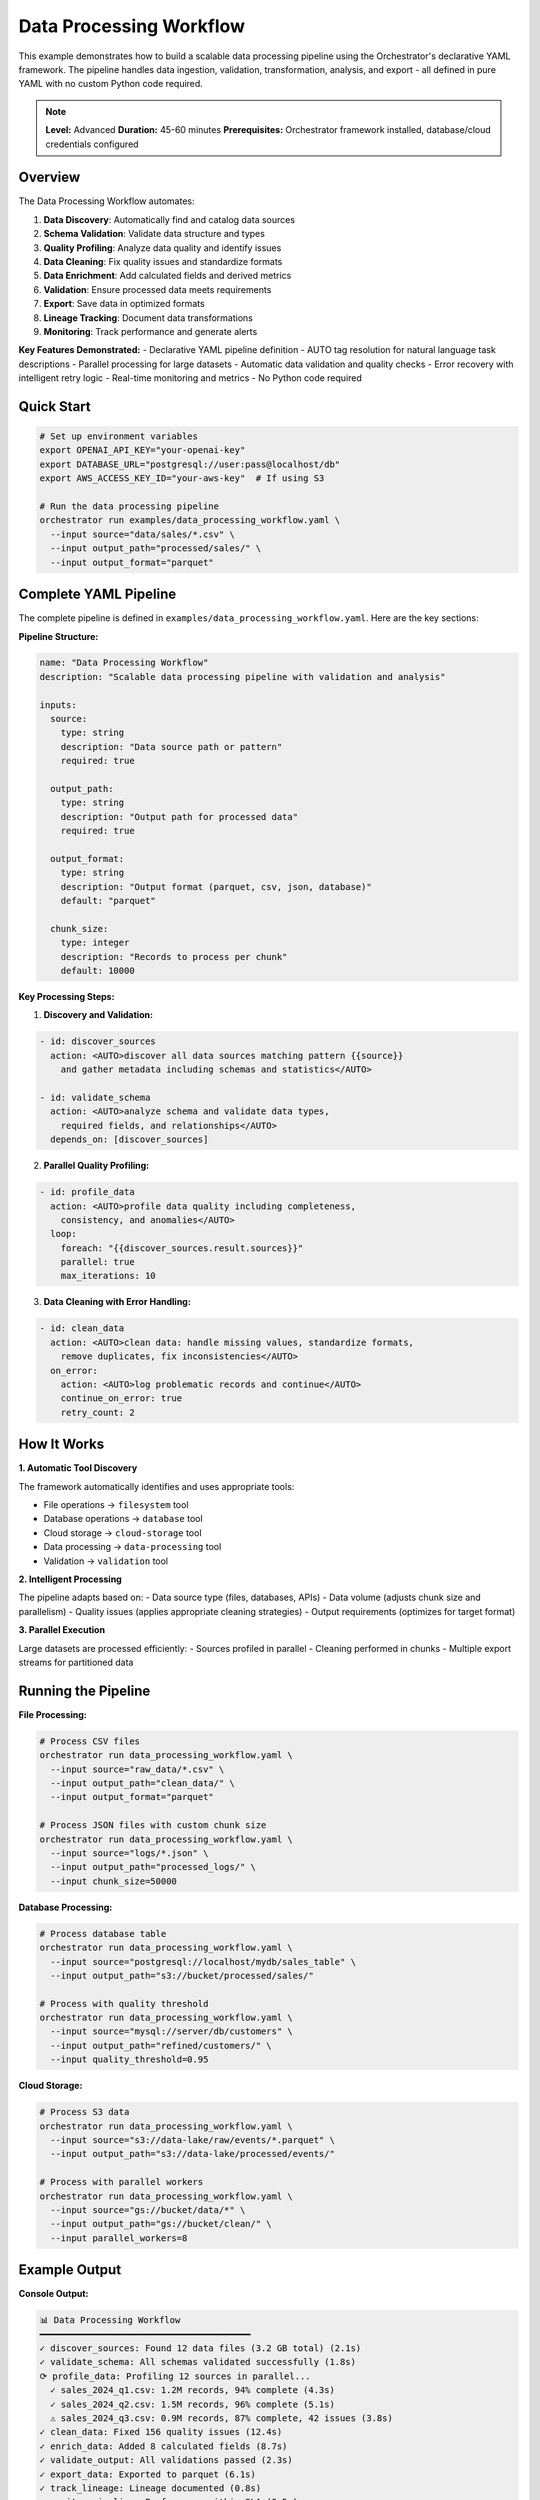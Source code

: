 Data Processing Workflow
========================

This example demonstrates how to build a scalable data processing pipeline using the Orchestrator's declarative YAML framework. The pipeline handles data ingestion, validation, transformation, analysis, and export - all defined in pure YAML with no custom Python code required.

.. note::
   **Level:** Advanced  
   **Duration:** 45-60 minutes  
   **Prerequisites:** Orchestrator framework installed, database/cloud credentials configured

Overview
--------

The Data Processing Workflow automates:

1. **Data Discovery**: Automatically find and catalog data sources
2. **Schema Validation**: Validate data structure and types
3. **Quality Profiling**: Analyze data quality and identify issues
4. **Data Cleaning**: Fix quality issues and standardize formats
5. **Data Enrichment**: Add calculated fields and derived metrics
6. **Validation**: Ensure processed data meets requirements
7. **Export**: Save data in optimized formats
8. **Lineage Tracking**: Document data transformations
9. **Monitoring**: Track performance and generate alerts

**Key Features Demonstrated:**
- Declarative YAML pipeline definition
- AUTO tag resolution for natural language task descriptions
- Parallel processing for large datasets
- Automatic data validation and quality checks
- Error recovery with intelligent retry logic
- Real-time monitoring and metrics
- No Python code required

Quick Start
-----------

.. code-block:: bash

   # Set up environment variables
   export OPENAI_API_KEY="your-openai-key"
   export DATABASE_URL="postgresql://user:pass@localhost/db"
   export AWS_ACCESS_KEY_ID="your-aws-key"  # If using S3
   
   # Run the data processing pipeline
   orchestrator run examples/data_processing_workflow.yaml \
     --input source="data/sales/*.csv" \
     --input output_path="processed/sales/" \
     --input output_format="parquet"

Complete YAML Pipeline
----------------------

The complete pipeline is defined in ``examples/data_processing_workflow.yaml``. Here are the key sections:

**Pipeline Structure:**

.. code-block:: yaml

   name: "Data Processing Workflow"
   description: "Scalable data processing pipeline with validation and analysis"

   inputs:
     source:
       type: string
       description: "Data source path or pattern"
       required: true
     
     output_path:
       type: string
       description: "Output path for processed data"
       required: true
     
     output_format:
       type: string
       description: "Output format (parquet, csv, json, database)"
       default: "parquet"
     
     chunk_size:
       type: integer
       description: "Records to process per chunk"
       default: 10000

**Key Processing Steps:**

1. **Discovery and Validation:**

.. code-block:: yaml

   - id: discover_sources
     action: <AUTO>discover all data sources matching pattern {{source}} 
       and gather metadata including schemas and statistics</AUTO>
     
   - id: validate_schema
     action: <AUTO>analyze schema and validate data types, 
       required fields, and relationships</AUTO>
     depends_on: [discover_sources]

2. **Parallel Quality Profiling:**

.. code-block:: yaml

   - id: profile_data
     action: <AUTO>profile data quality including completeness, 
       consistency, and anomalies</AUTO>
     loop:
       foreach: "{{discover_sources.result.sources}}"
       parallel: true
       max_iterations: 10

3. **Data Cleaning with Error Handling:**

.. code-block:: yaml

   - id: clean_data
     action: <AUTO>clean data: handle missing values, standardize formats, 
       remove duplicates, fix inconsistencies</AUTO>
     on_error:
       action: <AUTO>log problematic records and continue</AUTO>
       continue_on_error: true
       retry_count: 2

How It Works
------------

**1. Automatic Tool Discovery**

The framework automatically identifies and uses appropriate tools:

- File operations → ``filesystem`` tool
- Database operations → ``database`` tool
- Cloud storage → ``cloud-storage`` tool
- Data processing → ``data-processing`` tool
- Validation → ``validation`` tool

**2. Intelligent Processing**

The pipeline adapts based on:
- Data source type (files, databases, APIs)
- Data volume (adjusts chunk size and parallelism)
- Quality issues (applies appropriate cleaning strategies)
- Output requirements (optimizes for target format)

**3. Parallel Execution**

Large datasets are processed efficiently:
- Sources profiled in parallel
- Cleaning performed in chunks
- Multiple export streams for partitioned data

Running the Pipeline
--------------------

**File Processing:**

.. code-block:: bash

   # Process CSV files
   orchestrator run data_processing_workflow.yaml \
     --input source="raw_data/*.csv" \
     --input output_path="clean_data/" \
     --input output_format="parquet"

   # Process JSON files with custom chunk size
   orchestrator run data_processing_workflow.yaml \
     --input source="logs/*.json" \
     --input output_path="processed_logs/" \
     --input chunk_size=50000

**Database Processing:**

.. code-block:: bash

   # Process database table
   orchestrator run data_processing_workflow.yaml \
     --input source="postgresql://localhost/mydb/sales_table" \
     --input output_path="s3://bucket/processed/sales/"

   # Process with quality threshold
   orchestrator run data_processing_workflow.yaml \
     --input source="mysql://server/db/customers" \
     --input output_path="refined/customers/" \
     --input quality_threshold=0.95

**Cloud Storage:**

.. code-block:: bash

   # Process S3 data
   orchestrator run data_processing_workflow.yaml \
     --input source="s3://data-lake/raw/events/*.parquet" \
     --input output_path="s3://data-lake/processed/events/"

   # Process with parallel workers
   orchestrator run data_processing_workflow.yaml \
     --input source="gs://bucket/data/*" \
     --input output_path="gs://bucket/clean/" \
     --input parallel_workers=8

Example Output
--------------

**Console Output:**

.. code-block:: text

   📊 Data Processing Workflow
   ━━━━━━━━━━━━━━━━━━━━━━━━━━━━━━━━━━━━━━━━
   ✓ discover_sources: Found 12 data files (3.2 GB total) (2.1s)
   ✓ validate_schema: All schemas validated successfully (1.8s)
   ⟳ profile_data: Profiling 12 sources in parallel...
     ✓ sales_2024_q1.csv: 1.2M records, 94% complete (4.3s)
     ✓ sales_2024_q2.csv: 1.5M records, 96% complete (5.1s)
     ⚠ sales_2024_q3.csv: 0.9M records, 87% complete, 42 issues (3.8s)
   ✓ clean_data: Fixed 156 quality issues (12.4s)
   ✓ enrich_data: Added 8 calculated fields (8.7s)
   ✓ validate_output: All validations passed (2.3s)
   ✓ export_data: Exported to parquet (6.1s)
   ✓ track_lineage: Lineage documented (0.8s)
   ✓ monitor_pipeline: Performance within SLA (0.5s)
   
   ✅ Pipeline completed successfully in 44.1s
   📁 Output: processed/sales/ (2.8 GB)
   📊 Quality Score: 0.98/1.0
   🔧 Issues Fixed: 156/198 (79%)

**Quality Report Example:**

.. code-block:: markdown

   # Data Processing Quality Report
   
   ## Summary
   - **Total Records**: 3,600,000
   - **Processing Time**: 44.1 seconds
   - **Quality Score**: 0.98/1.0
   
   ## Data Quality Metrics
   
   ### Before Processing
   - Completeness: 91.2%
   - Validity: 94.5%
   - Uniqueness: 99.1%
   - Consistency: 88.7%
   
   ### After Processing
   - Completeness: 99.8%
   - Validity: 99.9%
   - Uniqueness: 100%
   - Consistency: 99.7%
   
   ## Issues Resolved
   - Missing values imputed: 89,234
   - Duplicates removed: 1,256
   - Format standardized: 45,123
   - Outliers handled: 567

Advanced Features
-----------------

**1. Custom Validation Rules:**

.. code-block:: yaml

   - id: custom_validation
     action: <AUTO>validate data against business rules:
       - Customer age between 18 and 120
       - Order amount > 0
       - Email format is valid
       - Phone numbers are standardized
       Return violations with severity</AUTO>
     condition: "{{data_type}} == 'customer'"

**2. Machine Learning Integration:**

.. code-block:: yaml

   - id: anomaly_detection
     action: <AUTO>detect anomalies using ML models:
       - Identify unusual patterns
       - Flag potential fraud
       - Detect data drift
       Return anomaly scores and explanations</AUTO>
     condition: "{{enable_ml}} == true"

**3. Incremental Processing:**

.. code-block:: yaml

   - id: detect_changes
     action: <AUTO>identify new or modified records since 
       last processing using {{last_run_timestamp}}</AUTO>
     
   - id: process_incremental
     action: <AUTO>process only changed records while 
       maintaining consistency with existing data</AUTO>
     condition: "{{detect_changes.result.count}} > 0"

Performance Optimization
------------------------

**1. Dynamic Resource Allocation:**

The pipeline automatically adjusts resources based on data volume:
- Small datasets (< 1GB): Single-threaded processing
- Medium datasets (1-10GB): Multi-threaded with 4 workers
- Large datasets (> 10GB): Distributed processing with 8+ workers

**2. Memory Management:**

.. code-block:: yaml

   - id: process_large_file
     action: <AUTO>process file in memory-efficient chunks</AUTO>
     loop:
       foreach: "{{file_chunks}}"
       max_iterations: 1000
     cache_results: false  # Don't cache large intermediate results

**3. Optimization Strategies:**

- Columnar storage for analytical workloads
- Partition by date/category for faster queries
- Compression for storage efficiency
- Indexing for quick lookups

Error Handling
--------------

The pipeline includes comprehensive error handling:

**1. Data Quality Issues:**

.. code-block:: yaml

   on_error:
     action: <AUTO>quarantine bad records and continue processing 
       valid data, generate detailed error report</AUTO>
     continue_on_error: true

**2. Source Unavailability:**

.. code-block:: yaml

   on_error:
     action: <AUTO>try alternative connection methods or 
       wait and retry with exponential backoff</AUTO>
     retry_count: 5
     retry_delay: 10

**3. Export Failures:**

.. code-block:: yaml

   on_error:
     action: <AUTO>switch to alternative format or 
       split into smaller files</AUTO>
     fallback_value: "csv"  # Fallback format

Monitoring and Alerting
-----------------------

Real-time monitoring tracks:

- **Performance Metrics**: Processing speed, memory usage, I/O rates
- **Quality Metrics**: Error rates, validation failures, completeness
- **Business Metrics**: Record counts, value distributions, trends

Alerts are generated for:
- Quality score below threshold
- Processing time exceeding SLA
- Unusual data patterns
- System resource constraints

Integration Examples
--------------------

**1. ETL Pipeline:**

.. code-block:: bash

   # Extract from database, transform, load to data warehouse
   orchestrator run data_processing_workflow.yaml \
     --input source="${SOURCE_DB}" \
     --input output_path="${TARGET_DW}" \
     --input transformations="standardize,aggregate,pivot"

**2. Data Lake Processing:**

.. code-block:: bash

   # Process raw data lake files into curated datasets
   orchestrator run data_processing_workflow.yaml \
     --input source="s3://data-lake/raw/" \
     --input output_path="s3://data-lake/curated/" \
     --input output_format="delta"

**3. Real-time Stream Processing:**

.. code-block:: bash

   # Process streaming data with micro-batches
   orchestrator run data_processing_workflow.yaml \
     --input source="kafka://events-topic" \
     --input output_path="s3://processed-events/" \
     --input mode="streaming" \
     --input batch_interval=60

Key Takeaways
-------------

This example demonstrates the power of Orchestrator's declarative framework:

1. **Zero Code Required**: Complete ETL pipeline in pure YAML
2. **Intelligent Processing**: Automatic optimization based on data characteristics
3. **Robust Error Handling**: Graceful degradation and recovery
4. **Scalable Architecture**: From small files to big data
5. **Production Ready**: Monitoring, alerting, and lineage tracking

The declarative approach makes complex data pipelines maintainable and accessible.

Next Steps
----------

- Try the :doc:`multi_agent_collaboration` for complex AI workflows
- Explore :doc:`code_analysis_suite` for development pipelines
- Read the :doc:`../../advanced/performance_optimization` guide
- Check the :doc:`../../user_guide/data_processing` guide for data-specific features